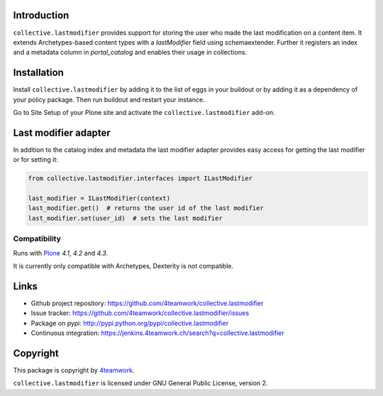 Introduction
============

``collective.lastmodifier`` provides support for storing the user who made the
last modification on a content item. It extends Archetypes-based content types
with a `lastModifier` field using schemaextender. Further it registers an index
and a metadata column in `portal_catalog` and enables their usage in
collections.

Installation
============

Install ``collective.lastmodifier`` by adding it to the list of eggs in your
buildout or by adding it as a dependency of your policy package. Then run
buildout and restart your instance.

Go to Site Setup of your Plone site and activate the ``collective.lastmodifier``
add-on.


Last modifier adapter
=====================

In addition to the catalog index and metadata the last modifier
adapter provides easy access for getting the last modifier or for
setting it:

.. code:: python

    from collective.lastmodifier.interfaces import ILastModifier

    last_modifier = ILastModifier(context)
    last_modifier.get()  # returns the user id of the last modifier
    last_modifier.set(user_id)  # sets the last modifier


Compatibility
-------------

Runs with `Plone <http://www.plone.org/>`_ `4.1`, `4.2` and `4.3`.

It is currently only compatible with Archetypes, Dexterity is not compatible.


Links
=====

- Github project repository: https://github.com/4teamwork/collective.lastmodifier
- Issue tracker: https://github.com/4teamwork/collective.lastmodifier/issues
- Package on pypi: http://pypi.python.org/pypi/collective.lastmodifier
- Continuous integration: https://jenkins.4teamwork.ch/search?q=collective.lastmodifier


Copyright
=========

This package is copyright by `4teamwork <http://www.4teamwork.ch/>`_.

``collective.lastmodifier`` is licensed under GNU General Public License, version 2.
